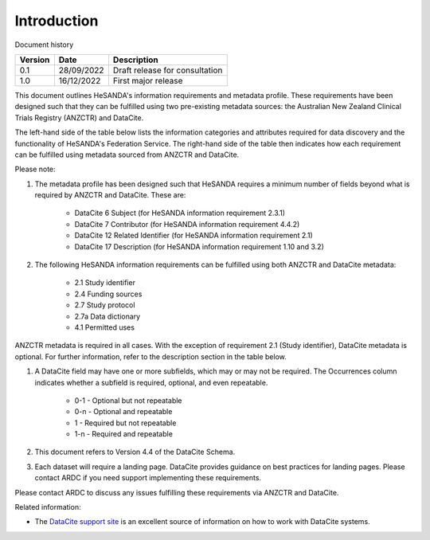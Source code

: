 .. _Intro:

Introduction
============

Document history

======== ========== ==============================
Version  Date       Description
======== ========== ==============================
0.1      28/09/2022 Draft release for consultation
1.0      16/12/2022 First major release
======== ========== ==============================

This document outlines HeSANDA's information requirements and metadata profile. These requirements have been designed such that they can be fulfilled using two pre-existing metadata sources: the Australian New Zealand Clinical Trials Registry (ANZCTR) and DataCite.  

The left-hand side of the table below lists the information categories and attributes required for data discovery and the functionality of HeSANDA's Federation Service. The right-hand side of the table then indicates how each requirement can be fulfilled using metadata sourced from ANZCTR and DataCite. 

Please note: 

#. The metadata profile has been designed such that HeSANDA requires a minimum number of fields beyond what is required by ANZCTR and DataCite. These are: 

    * DataCite 6 Subject (for HeSANDA information requirement 2.3.1) 
    * DataCite 7 Contributor (for HeSANDA information requirement 4.4.2) 
    * DataCite 12 Related Identifier (for HeSANDA information requirement 2.1) 
    * DataCite 17 Description (for HeSANDA information requirement 1.10 and 3.2) 

#. The following HeSANDA information requirements can be fulfilled using both ANZCTR and DataCite metadata:

    * 2.1 Study identifier
    * 2.4 Funding sources
    * 2.7 Study protocol
    * 2.7a Data dictionary
    * 4.1 Permitted uses

ANZCTR metadata is required in all cases. With the exception of requirement 2.1 (Study identifier), DataCite metadata is optional. For further information, refer to the description section in the table below.

#. A DataCite field may have one or more subfields, which may or may not be required. The Occurrences column indicates whether a subfield is required, optional, and even repeatable.

    * 0-1 - Optional but not repeatable
    * 0-n - Optional and repeatable
    * 1 - Required but not repeatable
    * 1-n - Required and repeatable

#. This document refers to Version 4.4 of the DataCite Schema.

#. Each dataset will require a landing page. DataCite provides guidance on best practices for landing pages. Please contact ARDC if you need support implementing these requirements.

Please contact ARDC to discuss any issues fulfilling these requirements via ANZCTR and DataCite. 

Related information:

* The `DataCite support site <https://support.datacite.org/>`_ is an excellent source of information on how to work with DataCite systems.